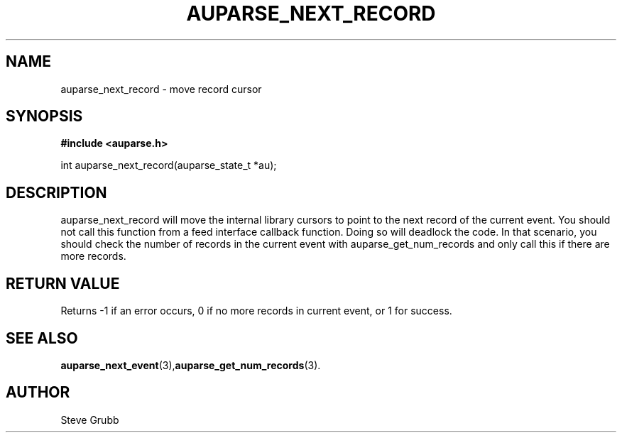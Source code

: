 .TH "AUPARSE_NEXT_RECORD" "3" "Feb 2007" "Red Hat" "Linux Audit API"
.SH NAME
auparse_next_record \- move record cursor
.SH "SYNOPSIS"
.B #include <auparse.h>
.sp
int auparse_next_record(auparse_state_t *au);

.SH "DESCRIPTION"
auparse_next_record will move the internal library cursors to point to the next record of the current event. You should not call this function from a feed interface callback function. Doing so will deadlock the code. In that scenario, you should check the number of records in the current event with auparse_get_num_records and only call this if there are more records.

.SH "RETURN VALUE"

Returns \-1 if an error occurs, 0 if no more records in current event, or 1 for success.

.SH "SEE ALSO"

.BR auparse_next_event (3), auparse_get_num_records (3).

.SH AUTHOR
Steve Grubb
